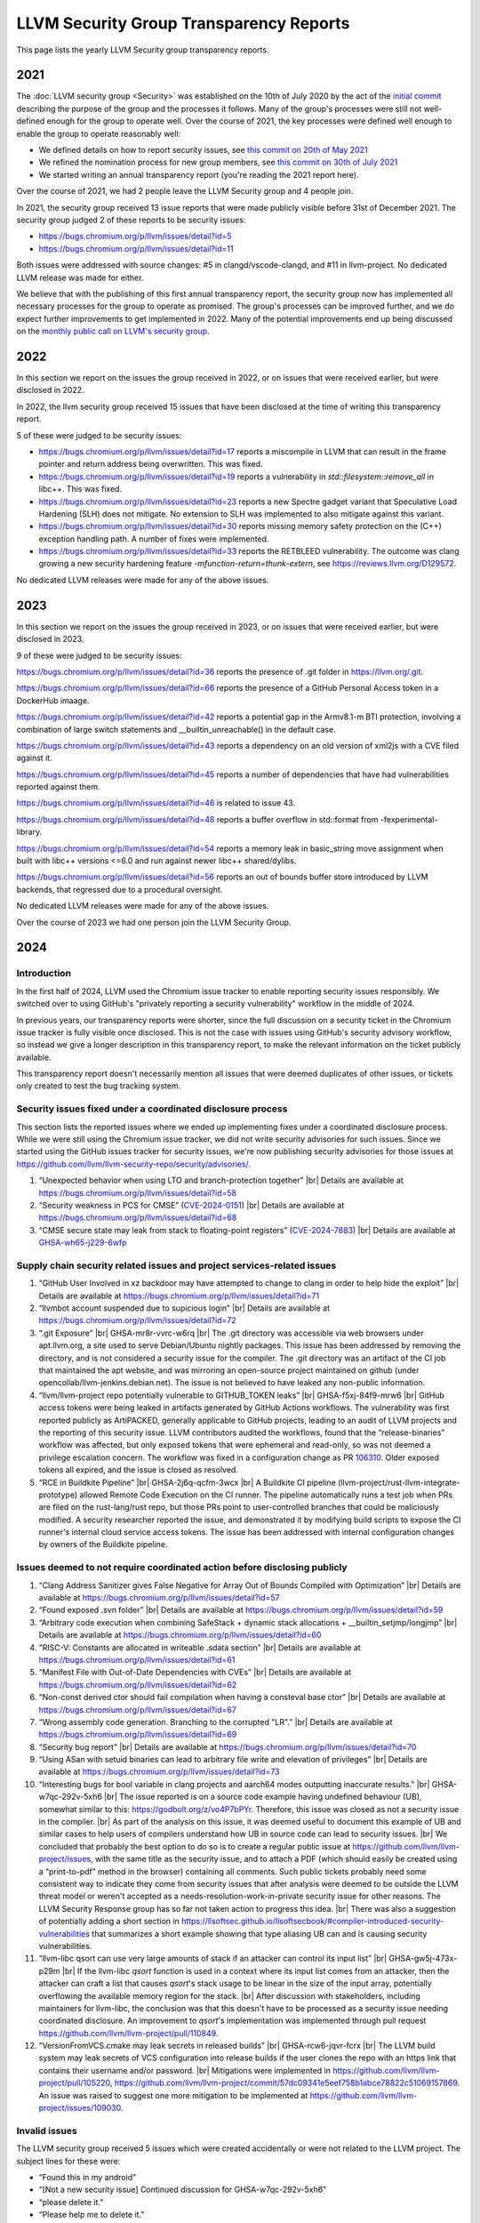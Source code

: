 ========================================
LLVM Security Group Transparency Reports
========================================

This page lists the yearly LLVM Security group transparency reports.

2021
----

The :doc:`LLVM security group <Security>` was established on the 10th of July
2020 by the act of the `initial
commit <https://github.com/llvm/llvm-project/commit/7bf73bcf6d93>`_ describing
the purpose of the group and the processes it follows.  Many of the group's
processes were still not well-defined enough for the group to operate well.
Over the course of 2021, the key processes were defined well enough to enable
the group to operate reasonably well:

* We defined details on how to report security issues, see `this commit on
  20th of May 2021 <https://github.com/llvm/llvm-project/commit/c9dbaa4c86d2>`_
* We refined the nomination process for new group members, see `this
  commit on 30th of July 2021 <https://github.com/llvm/llvm-project/commit/4c98e9455aad>`_
* We started writing an annual transparency report (you're reading the 2021
  report here).

Over the course of 2021, we had 2 people leave the LLVM Security group and 4
people join.

In 2021, the security group received 13 issue reports that were made publicly
visible before 31st of December 2021.  The security group judged 2 of these
reports to be security issues:

* https://bugs.chromium.org/p/llvm/issues/detail?id=5
* https://bugs.chromium.org/p/llvm/issues/detail?id=11

Both issues were addressed with source changes: #5 in clangd/vscode-clangd, and
#11 in llvm-project.  No dedicated LLVM release was made for either.

We believe that with the publishing of this first annual transparency report,
the security group now has implemented all necessary processes for the group to
operate as promised. The group's processes can be improved further, and we do
expect further improvements to get implemented in 2022. Many of the potential
improvements end up being discussed on the `monthly public call on LLVM's
security group <https://llvm.org/docs/GettingInvolved.html#online-sync-ups>`_.


2022
----

In this section we report on the issues the group received in 2022, or on issues
that were received earlier, but were disclosed in 2022.

In 2022, the llvm security group received 15 issues that have been disclosed at
the time of writing this transparency report.

5 of these were judged to be security issues:

* https://bugs.chromium.org/p/llvm/issues/detail?id=17 reports a miscompile in
  LLVM that can result in the frame pointer and return address being
  overwritten. This was fixed.

* https://bugs.chromium.org/p/llvm/issues/detail?id=19 reports a vulnerability
  in `std::filesystem::remove_all` in libc++. This was fixed.

* https://bugs.chromium.org/p/llvm/issues/detail?id=23 reports a new Spectre
  gadget variant that Speculative Load Hardening (SLH) does not mitigate. No
  extension to SLH was implemented to also mitigate against this variant.

* https://bugs.chromium.org/p/llvm/issues/detail?id=30 reports missing memory
  safety protection on the (C++) exception handling path. A number of fixes
  were implemented.

* https://bugs.chromium.org/p/llvm/issues/detail?id=33 reports the RETBLEED
  vulnerability. The outcome was clang growing a new security hardening feature
  `-mfunction-return=thunk-extern`, see https://reviews.llvm.org/D129572.


No dedicated LLVM releases were made for any of the above issues.

2023
----

In this section we report on the issues the group received in 2023, or on issues
that were received earlier, but were disclosed in 2023.

9 of these were judged to be security issues:

https://bugs.chromium.org/p/llvm/issues/detail?id=36 reports the presence of
.git folder in https://llvm.org/.git.

https://bugs.chromium.org/p/llvm/issues/detail?id=66 reports the presence of
a GitHub Personal Access token in a DockerHub imaage.

https://bugs.chromium.org/p/llvm/issues/detail?id=42 reports a potential gap
in the Armv8.1-m BTI protection, involving a combination of large switch statements
and __builtin_unreachable() in the default case.

https://bugs.chromium.org/p/llvm/issues/detail?id=43 reports a dependency
on an old version of xml2js with a CVE filed against it.

https://bugs.chromium.org/p/llvm/issues/detail?id=45 reports a number of
dependencies that have had vulnerabilities reported against them.

https://bugs.chromium.org/p/llvm/issues/detail?id=46 is related to issue 43.

https://bugs.chromium.org/p/llvm/issues/detail?id=48 reports a buffer overflow
in std::format from -fexperimental-library.

https://bugs.chromium.org/p/llvm/issues/detail?id=54 reports a memory leak in
basic_string move assignment when built with libc++ versions <=6.0 and run against
newer libc++ shared/dylibs.

https://bugs.chromium.org/p/llvm/issues/detail?id=56 reports an out of bounds buffer
store introduced by LLVM backends, that regressed due to a procedural oversight.

No dedicated LLVM releases were made for any of the above issues.

Over the course of 2023 we had one person join the LLVM Security Group.

2024
----

.. |br| raw:: html

  <br/>


Introduction
^^^^^^^^^^^^

In the first half of 2024, LLVM used the Chromium issue tracker to enable
reporting security issues responsibly. We switched over to using GitHub's
"privately reporting a security vulnerability" workflow in the middle of 2024.

In previous years, our transparency reports were shorter, since the full
discussion on a security ticket in the Chromium issue tracker is fully visible
once disclosed. This is not the case with issues using GitHub's security
advisory workflow, so instead we give a longer description in this transparency
report, to make the relevant information on the ticket publicly available.

This transparency report doesn't necessarily mention all issues that were deemed
duplicates of other issues, or tickets only created to test the bug tracking
system.

Security issues fixed under a coordinated disclosure process
^^^^^^^^^^^^^^^^^^^^^^^^^^^^^^^^^^^^^^^^^^^^^^^^^^^^^^^^^^^^

This section lists the reported issues where we ended up implementing fixes
under a coordinated disclosure process. While we were still using the Chromium
issue tracker, we did not write security advisories for such issues. Since we
started using the GitHub issues tracker for security issues, we're now
publishing security advisories for those issues at
https://github.com/llvm/llvm-security-repo/security/advisories/.

1. “Unexpected behavior when using LTO and branch-protection together” |br|
   Details are available at https://bugs.chromium.org/p/llvm/issues/detail?id=58
2. “Security weakness in PCS for CMSE”
   (`CVE-2024-0151 <https://nvd.nist.gov/vuln/detail/CVE-2024-0151>`_) |br|
   Details are available at https://bugs.chromium.org/p/llvm/issues/detail?id=68
3. “CMSE secure state may leak from stack to floating-point registers”
   (`CVE-2024-7883 <https://www.cve.org/cverecord?id=CVE-2024-7883>`_) |br|
   Details are available at
   `GHSA-wh65-j229-6wfp <https://github.com/llvm/llvm-security-repo/security/advisories/GHSA-wh65-j229-6wfp>`_

Supply chain security related issues and project services-related issues
^^^^^^^^^^^^^^^^^^^^^^^^^^^^^^^^^^^^^^^^^^^^^^^^^^^^^^^^^^^^^^^^^^^^^^^^

1. “GitHub User Involved in xz backdoor may have attempted to change to clang in order to help hide the exploit” |br|
   Details are available at https://bugs.chromium.org/p/llvm/issues/detail?id=71
2. “llvmbot account suspended due to supicious login” |br|
   Details are available at https://bugs.chromium.org/p/llvm/issues/detail?id=72
3. “.git Exposure” |br|
   GHSA-mr8r-vvrc-w6rq |br|
   The .git directory was accessible via web browsers under apt.llvm.org, a site
   used to serve Debian/Ubuntu nightly packages. This issue has been addressed
   by removing the directory, and is not considered a security issue for the
   compiler. The .git directory was an artifact of the CI job that maintained
   the apt website, and was mirroring an open-source project maintained on
   github (under opencollab/llvm-jenkins.debian.net). The issue is not believed
   to have leaked any non-public information.
4. “llvm/llvm-project repo potentially vulnerable to GITHUB\_TOKEN leaks” |br|
   GHSA-f5xj-84f9-mrw6 |br|
   GitHub access tokens were being leaked in artifacts generated by GitHub
   Actions workflows. The vulnerability was first reported publicly as
   ArtiPACKED, generally applicable to GitHub projects, leading to an audit of
   LLVM projects and the reporting of this security issue. LLVM contributors
   audited the workflows, found that the “release-binaries” workflow was
   affected, but only exposed tokens that were ephemeral and read-only, so was
   not deemed a privilege escalation concern. The workflow was fixed in a
   configuration change as PR
   `106310 <https://github.com/llvm/llvm-project/pull/106310>`_. Older exposed
   tokens all expired, and the issue is closed as resolved.
5. “RCE in Buildkite Pipeline” |br|
   GHSA-2j6q-qcfm-3wcx |br|
   A Buildkite CI pipeline (llvm-project/rust-llvm-integrate-prototype) allowed
   Remote Code Execution on the CI runner. The pipeline automatically runs a
   test job when PRs are filed on the rust-lang/rust repo, but those PRs point
   to user-controlled branches that could be maliciously modified. A security
   researcher reported the issue, and demonstrated it by modifying build scripts
   to expose the CI runner's internal cloud service access tokens. The issue has
   been addressed with internal configuration changes by owners of the Buildkite
   pipeline.

Issues deemed to not require coordinated action before disclosing publicly
^^^^^^^^^^^^^^^^^^^^^^^^^^^^^^^^^^^^^^^^^^^^^^^^^^^^^^^^^^^^^^^^^^^^^^^^^^

1. “Clang Address Sanitizer gives False Negative for Array Out of Bounds Compiled with Optimization” |br|
   Details are available at https://bugs.chromium.org/p/llvm/issues/detail?id=57
2. “Found exposed .svn folder” |br|
   Details are available at https://bugs.chromium.org/p/llvm/issues/detail?id=59
3. “Arbitrary code execution when combining SafeStack \+ dynamic stack allocations \+ \_\_builtin\_setjmp/longjmp” |br|
   Details are available at https://bugs.chromium.org/p/llvm/issues/detail?id=60
4. “RISC-V: Constants are allocated in writeable .sdata section” |br|
   Details are available at https://bugs.chromium.org/p/llvm/issues/detail?id=61
5. “Manifest File with Out-of-Date Dependencies with CVEs” |br|
   Details are available at https://bugs.chromium.org/p/llvm/issues/detail?id=62
6. “Non-const derived ctor should fail compilation when having a consteval base ctor” |br|
   Details are available at https://bugs.chromium.org/p/llvm/issues/detail?id=67
7. “Wrong assembly code generation. Branching to the corrupted "LR".” |br|
   Details are available at https://bugs.chromium.org/p/llvm/issues/detail?id=69
8. “Security bug report” |br|
   Details are available at https://bugs.chromium.org/p/llvm/issues/detail?id=70
9. “Using ASan with setuid binaries can lead to arbitrary file write and elevation of privileges” |br|
   Details are available at https://bugs.chromium.org/p/llvm/issues/detail?id=73
10. “Interesting bugs for bool variable in clang projects and aarch64 modes outputting inaccurate results.” |br|
    GHSA-w7qc-292v-5xh6 |br|
    The issue reported is on a source code example having undefined behaviour
    (UB), somewhat similar to this: https://godbolt.org/z/vo4P7bPYr.
    Therefore, this issue was closed as not a security issue in the compiler. |br|
    As part of the analysis on this issue, it was deemed useful to document this
    example of UB and similar cases to help users of compilers understand how UB
    in source code can lead to security issues. |br|
    We concluded that probably the best option to do so is to create a regular
    public issue at https://github.com/llvm/llvm-project/issues, with the same
    title as the security issue, and to attach a PDF (which should easily be
    created using a “print-to-pdf” method in the browser) containing all
    comments. Such public tickets probably need some consistent way to indicate
    they come from security issues that after analysis were deemed to be outside
    the LLVM threat model or weren't accepted as a
    needs-resolution-work-in-private security issue for other reasons. The LLVM
    Security Response group has so far not taken action to progress this idea. |br|
    There was also a suggestion of potentially adding a short section in
    https://llsoftsec.github.io/llsoftsecbook/#compiler-introduced-security-vulnerabilities
    that summarizes a short example showing that type aliasing UB can and is
    causing security vulnerabilities.
11. “llvm-libc qsort can use very large amounts of stack if an attacker can control its input list” |br|
    GHSA-gw5j-473x-p29m |br|
    If the llvm-libc `qsort` function is used in a context where its input list
    comes from an attacker, then the attacker can craft a list that causes
    `qsort`'s stack usage to be linear in the size of the input array,
    potentially overflowing the available memory region for the stack. |br|
    After discussion with stakeholders, including maintainers for llvm-libc, the
    conclusion was that this doesn't have to be processed as a security issue
    needing coordinated disclosure. An improvement to `qsort`'s implementation
    was implemented through pull request
    https://github.com/llvm/llvm-project/pull/110849.
12. “VersionFromVCS.cmake may leak secrets in released builds” |br|
    GHSA-rcw6-jqvr-fcrx |br|
    The LLVM build system may leak secrets of VCS configuration into release
    builds if the user clones the repo with an https link that contains their
    username and/or password. |br|
    Mitigations were implemented in
    https://github.com/llvm/llvm-project/pull/105220,
    https://github.com/llvm/llvm-project/commit/57dc09341e5eef758b1abce78822c51069157869.
    An issue was raised to suggest one more mitigation to be implemented at
    https://github.com/llvm/llvm-project/issues/109030.

Invalid issues
^^^^^^^^^^^^^^

The LLVM security group received 5 issues which were created accidentally or
were not related to the LLVM project. The subject lines for these were:

* “Found this in my android”
* “\[Not a new security issue\] Continued discussion for GHSA-w7qc-292v-5xh6”
* “please delete it.”
* “Please help me to delete it.”
* “llvm code being used in malicious hacking of network and children's devices”

Furthermore, we had 2 tickets that were created to test the setup and workflow
as part of migrating to GitHub's “security advisory”-based reporting:

1. “Test if new draft security advisory gets emailed to LLVM security group” |br|
   GHSA-82m9-xvw3-rvpv
2. “Test that a non-admin can create an advisory (no vulnerability).” |br|
   GHSA-34gr-6c7h-cc93